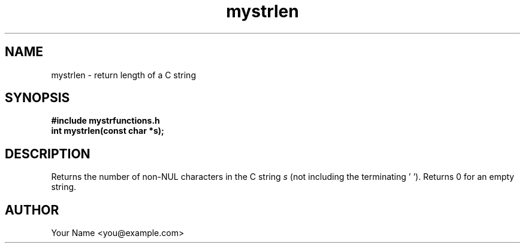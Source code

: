 .TH mystrlen 3 "Sep 2025" "BSDSF23M039-OS-A01" "Library Functions Manual"
.SH NAME
mystrlen \- return length of a C string
.SH SYNOPSIS
.nf
.B #include "mystrfunctions.h"
.B int mystrlen(const char *s);
.fi
.SH DESCRIPTION
Returns the number of non\-NUL characters in the C string
.I s
(not including the terminating '\0').
Returns 0 for an empty string.
.SH AUTHOR
Your Name <you@example.com>
